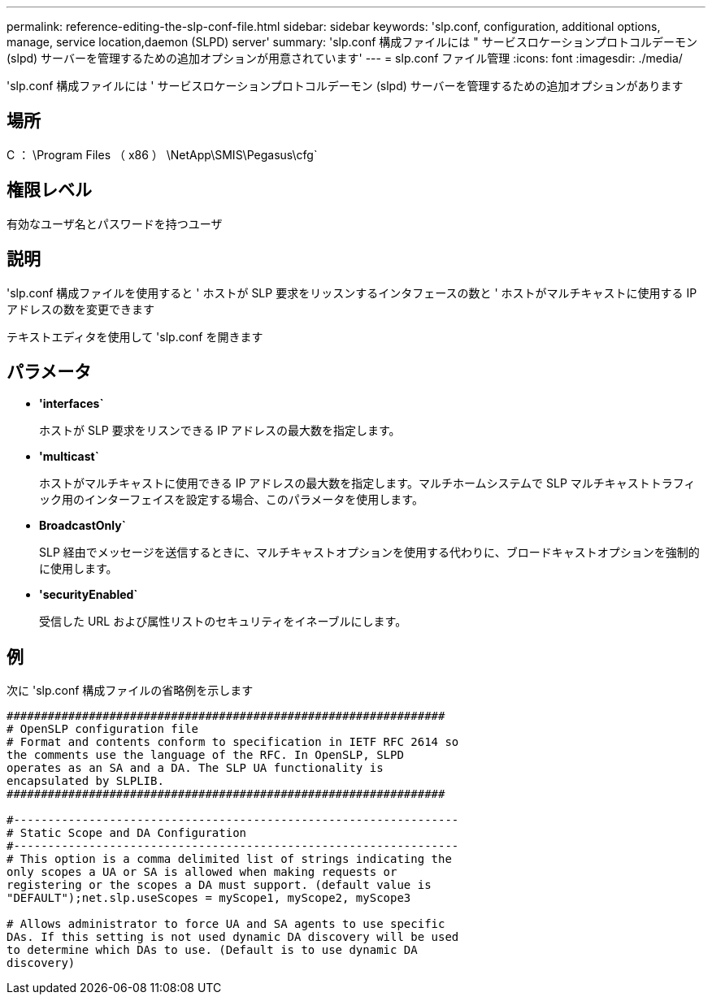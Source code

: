 ---
permalink: reference-editing-the-slp-conf-file.html 
sidebar: sidebar 
keywords: 'slp.conf, configuration, additional options, manage, service location,daemon (SLPD) server' 
summary: 'slp.conf 構成ファイルには " サービスロケーションプロトコルデーモン (slpd) サーバーを管理するための追加オプションが用意されています' 
---
= slp.conf ファイル管理
:icons: font
:imagesdir: ./media/


[role="lead"]
'slp.conf 構成ファイルには ' サービスロケーションプロトコルデーモン (slpd) サーバーを管理するための追加オプションがあります



== 場所

C ： \Program Files （ x86 ） \NetApp\SMIS\Pegasus\cfg`



== 権限レベル

有効なユーザ名とパスワードを持つユーザ



== 説明

'slp.conf 構成ファイルを使用すると ' ホストが SLP 要求をリッスンするインタフェースの数と ' ホストがマルチキャストに使用する IP アドレスの数を変更できます

テキストエディタを使用して 'slp.conf を開きます



== パラメータ

* *'interfaces`*
+
ホストが SLP 要求をリスンできる IP アドレスの最大数を指定します。

* *'multicast`*
+
ホストがマルチキャストに使用できる IP アドレスの最大数を指定します。マルチホームシステムで SLP マルチキャストトラフィック用のインターフェイスを設定する場合、このパラメータを使用します。

* *BroadcastOnly`*
+
SLP 経由でメッセージを送信するときに、マルチキャストオプションを使用する代わりに、ブロードキャストオプションを強制的に使用します。

* *'securityEnabled`*
+
受信した URL および属性リストのセキュリティをイネーブルにします。





== 例

次に 'slp.conf 構成ファイルの省略例を示します

[listing]
----

################################################################
# OpenSLP configuration file
# Format and contents conform to specification in IETF RFC 2614 so
the comments use the language of the RFC. In OpenSLP, SLPD
operates as an SA and a DA. The SLP UA functionality is
encapsulated by SLPLIB.
################################################################

#-----------------------------------------------------------------
# Static Scope and DA Configuration
#-----------------------------------------------------------------
# This option is a comma delimited list of strings indicating the
only scopes a UA or SA is allowed when making requests or
registering or the scopes a DA must support. (default value is
"DEFAULT");net.slp.useScopes = myScope1, myScope2, myScope3

# Allows administrator to force UA and SA agents to use specific
DAs. If this setting is not used dynamic DA discovery will be used
to determine which DAs to use. (Default is to use dynamic DA
discovery)
----